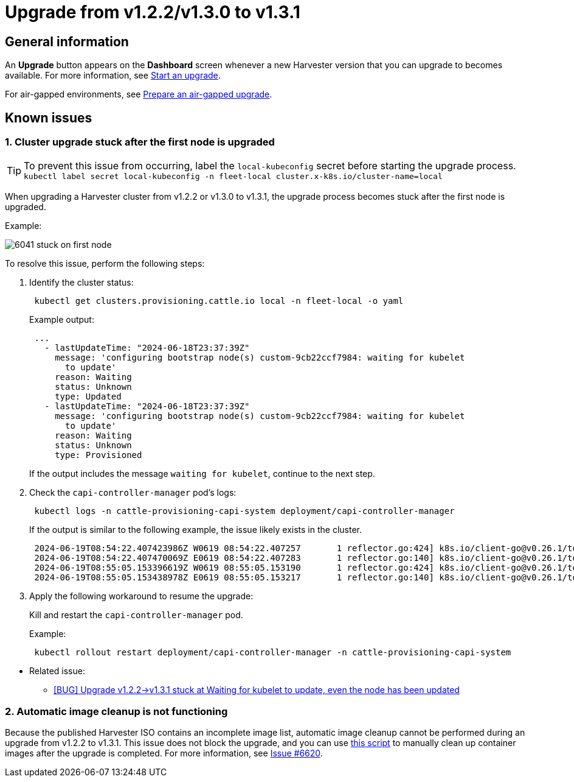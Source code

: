 = Upgrade from v1.2.2/v1.3.0 to v1.3.1

== General information

An *Upgrade* button appears on the *Dashboard* screen whenever a new Harvester version that you can upgrade to becomes available. For more information, see xref:./upgrades.adoc#_start_an_upgrade[Start an upgrade].

For air-gapped environments, see xref:./upgrades.adoc#_prepare_an_air_gapped_upgrade[Prepare an air-gapped upgrade].

== Known issues

=== 1. Cluster upgrade stuck after the first node is upgraded

[TIP]
====
To prevent this issue from occurring, label the `local-kubeconfig` secret before starting the upgrade process.
`kubectl label secret local-kubeconfig -n fleet-local cluster.x-k8s.io/cluster-name=local`
====

When upgrading a Harvester cluster from v1.2.2 or v1.3.0 to v1.3.1, the upgrade process becomes stuck after the first node is upgraded.

Example:

image::upgrade/known_issues/6041-stuck-on-first-node.png[]

To resolve this issue, perform the following steps:
--
. Identify the cluster status:
+
[,sh]
----
 kubectl get clusters.provisioning.cattle.io local -n fleet-local -o yaml
----
+
Example output:
+
[,console]
----
 ...
   - lastUpdateTime: "2024-06-18T23:37:39Z"
     message: 'configuring bootstrap node(s) custom-9cb22ccf7984: waiting for kubelet
       to update'
     reason: Waiting
     status: Unknown
     type: Updated
   - lastUpdateTime: "2024-06-18T23:37:39Z"
     message: 'configuring bootstrap node(s) custom-9cb22ccf7984: waiting for kubelet
       to update'
     reason: Waiting
     status: Unknown
     type: Provisioned
----
+
If the output includes the message `waiting for kubelet`, continue to the next step.

. Check the `capi-controller-manager` pod's logs:
+
[,sh]
----
 kubectl logs -n cattle-provisioning-capi-system deployment/capi-controller-manager
----
+
If the output is similar to the following example, the issue likely exists in the cluster.
+
[,consol]
----
 2024-06-19T08:54:22.407423986Z W0619 08:54:22.407257       1 reflector.go:424] k8s.io/client-go@v0.26.1/tools/cache/reflector.go:169: failed to list *v1.Node: Unauthorized
 2024-06-19T08:54:22.407470069Z E0619 08:54:22.407283       1 reflector.go:140] k8s.io/client-go@v0.26.1/tools/cache/reflector.go:169: Failed to watch *v1.Node: failed to list *v1.Node: Unauthorized
 2024-06-19T08:55:05.153396619Z W0619 08:55:05.153190       1 reflector.go:424] k8s.io/client-go@v0.26.1/tools/cache/reflector.go:169: failed to list *v1.Node: Unauthorized
 2024-06-19T08:55:05.153438978Z E0619 08:55:05.153217       1 reflector.go:140] k8s.io/client-go@v0.26.1/tools/cache/reflector.go:169: Failed to watch *v1.Node: failed to list *v1.Node: Unauthorized
----

. Apply the following workaround to resume the upgrade:
+
Kill and restart the `capi-controller-manager` pod.
+
Example:
+
[,sh]
----
 kubectl rollout restart deployment/capi-controller-manager -n cattle-provisioning-capi-system
----
--
* Related issue:
 ** https://github.com/harvester/harvester/issues/6041[[BUG\] Upgrade v1.2.2\->v1.3.1 stuck at Waiting for kubelet to update, even the node has been updated]

### 2. Automatic image cleanup is not functioning

Because the published Harvester ISO contains an incomplete image list, automatic image cleanup cannot be performed during an upgrade from v1.2.2 to v1.3.1. This issue does not block the upgrade, and you can use https://github.com/harvester/upgrade-helpers/blob/main/bin/harv-purge-images.sh[this script] to manually clean up container images after the upgrade is completed. For more information, see https://github.com/harvester/harvester/issues/6620[Issue #6620].